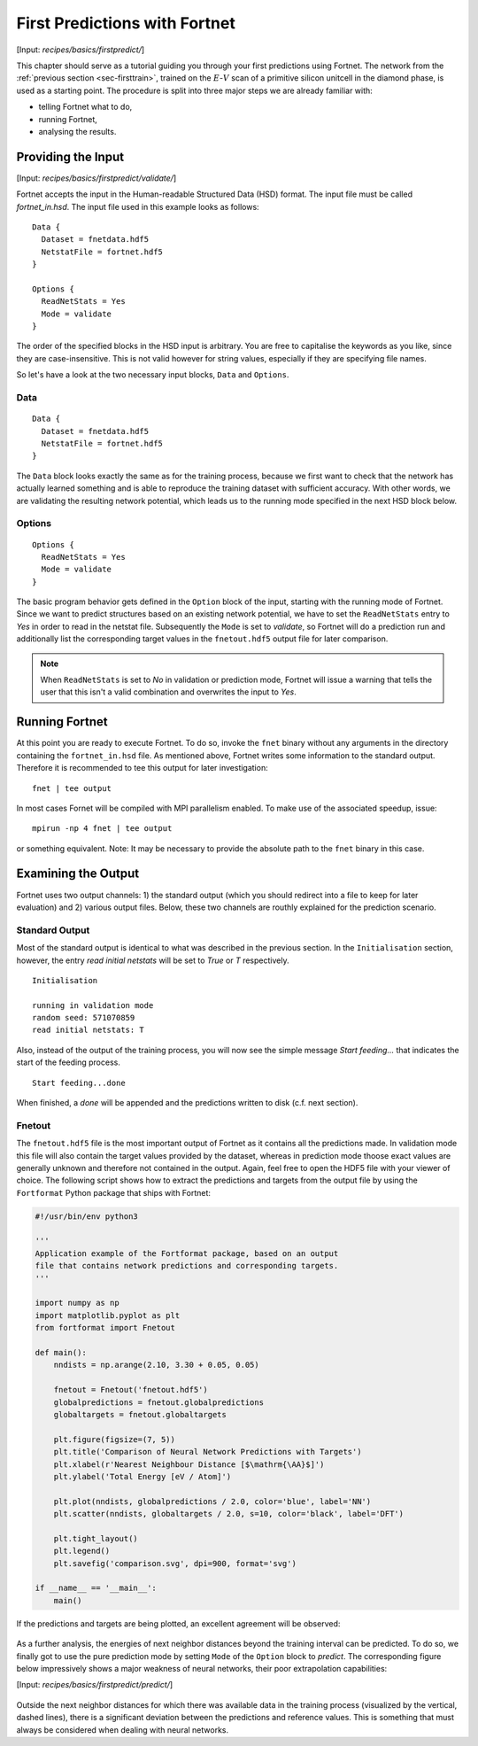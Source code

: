 .. _sec-firstpredict:
.. highlight:: none

******************************
First Predictions with Fortnet
******************************

[Input: `recipes/basics/firstpredict/`]

This chapter should serve as a tutorial guiding you through your first
predictions using Fortnet. The network from the
:ref:`previous section <sec-firsttrain>`, trained on the :math:`E`-:math:`V`
scan of a primitive silicon unitcell in the diamond phase, is used as a starting
point. The procedure is split into three major steps we are already familiar
with:

* telling Fortnet what to do,
* running Fortnet,
* analysing the results.

Providing the Input
===================

[Input: `recipes/basics/firstpredict/validate/`]

Fortnet accepts the input in the Human-readable Structured Data (HSD) format.
The input file must be called `fortnet_in.hsd`.  The input file used in this
example looks as follows::

  Data {
    Dataset = fnetdata.hdf5
    NetstatFile = fortnet.hdf5
  }

  Options {
    ReadNetStats = Yes
    Mode = validate
  }

The order of the specified blocks in the HSD input is arbitrary. You are free to
capitalise the keywords as you like, since they are case-insensitive. This is
not valid however for string values, especially if they are specifying file
names.

So let's have a look at the two necessary input blocks, ``Data`` and
``Options``.

Data
----
::

  Data {
    Dataset = fnetdata.hdf5
    NetstatFile = fortnet.hdf5
  }

The ``Data`` block looks exactly the same as for the training process, because
we first want to check that the network has actually learned something and is
able to reproduce the training dataset with sufficient accuracy. With other
words, we are validating the resulting network potential, which leads us to the
running mode specified in the next HSD block below.

Options
-------
::

  Options {
    ReadNetStats = Yes
    Mode = validate
  }

The basic program behavior gets defined in the ``Option`` block of the input,
starting with the running mode of Fortnet. Since we want to predict structures
based on an existing network potential, we have to set the ``ReadNetStats``
entry to `Yes` in order to read in the netstat file. Subsequently the ``Mode``
is set to `validate`, so Fortnet will do a prediction run and additionally list
the corresponding target values in the ``fnetout.hdf5`` output file for later
comparison.

.. note::

   When ``ReadNetStats`` is set to `No` in validation or prediction mode,
   Fortnet will issue a warning that tells the user that this isn't a valid
   combination and overwrites the input to `Yes`.


Running Fortnet
===============
At this point you are ready to execute Fortnet. To do so, invoke the ``fnet``
binary without any arguments in the directory containing the ``fortnet_in.hsd``
file. As mentioned above, Fortnet writes some information to the standard
output. Therefore it is recommended to tee this output for later investigation::

  fnet | tee output

In most cases Fornet will be compiled with MPI parallelism enabled. To make use
of the associated speedup, issue::

  mpirun -np 4 fnet | tee output

or something equivalent. Note: It may be necessary to provide the absolute path
to the ``fnet`` binary in this case.


Examining the Output
====================
Fortnet uses two output channels: 1) the standard output (which you should
redirect into a file to keep for later evaluation) and 2) various output files.
Below, these two channels are routhly explained for the prediction scenario.

Standard Output
---------------
Most of the standard output is identical to what was described in the previous
section. In the ``Initialisation`` section, however, the entry
`read initial netstats` will be set to `True` or `T` respectively.
::

  Initialisation

  running in validation mode
  random seed: 571070859
  read initial netstats: T

Also, instead of the output of the training process, you will now see the simple
message `Start feeding...` that indicates the start of the feeding process.
::

  Start feeding...done

When finished, a `done` will be appended and the predictions written to disk
(c.f. next section).

Fnetout
-------
The ``fnetout.hdf5`` file is the most important output of Fortnet as it contains
all the predictions made. In validation mode this file will also contain the
target values provided by the dataset, whereas in prediction mode thoose exact
values are generally unknown and therefore not contained in the output. Again,
feel free to open the HDF5 file with your viewer of choice. The following script
shows how to extract the predictions and targets from the output file by using
the ``Fortformat`` Python package that ships with Fortnet:

.. code-block:: python

  #!/usr/bin/env python3

  '''
  Application example of the Fortformat package, based on an output
  file that contains network predictions and corresponding targets.
  '''

  import numpy as np
  import matplotlib.pyplot as plt
  from fortformat import Fnetout

  def main():
      nndists = np.arange(2.10, 3.30 + 0.05, 0.05)

      fnetout = Fnetout('fnetout.hdf5')
      globalpredictions = fnetout.globalpredictions
      globaltargets = fnetout.globaltargets

      plt.figure(figsize=(7, 5))
      plt.title('Comparison of Neural Network Predictions with Targets')
      plt.xlabel(r'Nearest Neighbour Distance [$\mathrm{\AA}$]')
      plt.ylabel('Total Energy [eV / Atom]')

      plt.plot(nndists, globalpredictions / 2.0, color='blue', label='NN')
      plt.scatter(nndists, globaltargets / 2.0, s=10, color='black', label='DFT')

      plt.tight_layout()
      plt.legend()
      plt.savefig('comparison.svg', dpi=900, format='svg')

  if __name__ == '__main__':
      main()

If the predictions and targets are being
plotted, an excellent agreement will be observed:

.. figure:: ../_figures/basics/firstpredict/energy-volume-scan.svg
   :width: 100%
   :align: center
   :alt: Comparison of neural network predictions with targets.

As a further analysis, the energies of next neighbor distances beyond the
training interval can be predicted. To do so, we finally got to use the pure
prediction mode by setting ``Mode`` of the ``Option`` block to `predict`. The
corresponding figure below impressively shows a major weakness of neural
networks, their poor extrapolation capabilities:

[Input: `recipes/basics/firstpredict/predict/`]

.. figure:: ../_figures/basics/firstpredict/e-v-scan_plus_extrap.svg
   :width: 100%
   :align: center
   :alt: Comparison of neural network predictions with targets.

Outside the next neighbor distances for which there was available data in the
training process (visualized by the vertical, dashed lines), there is a
significant deviation between the predictions and reference values. This is
something that must always be considered when dealing with neural networks.
